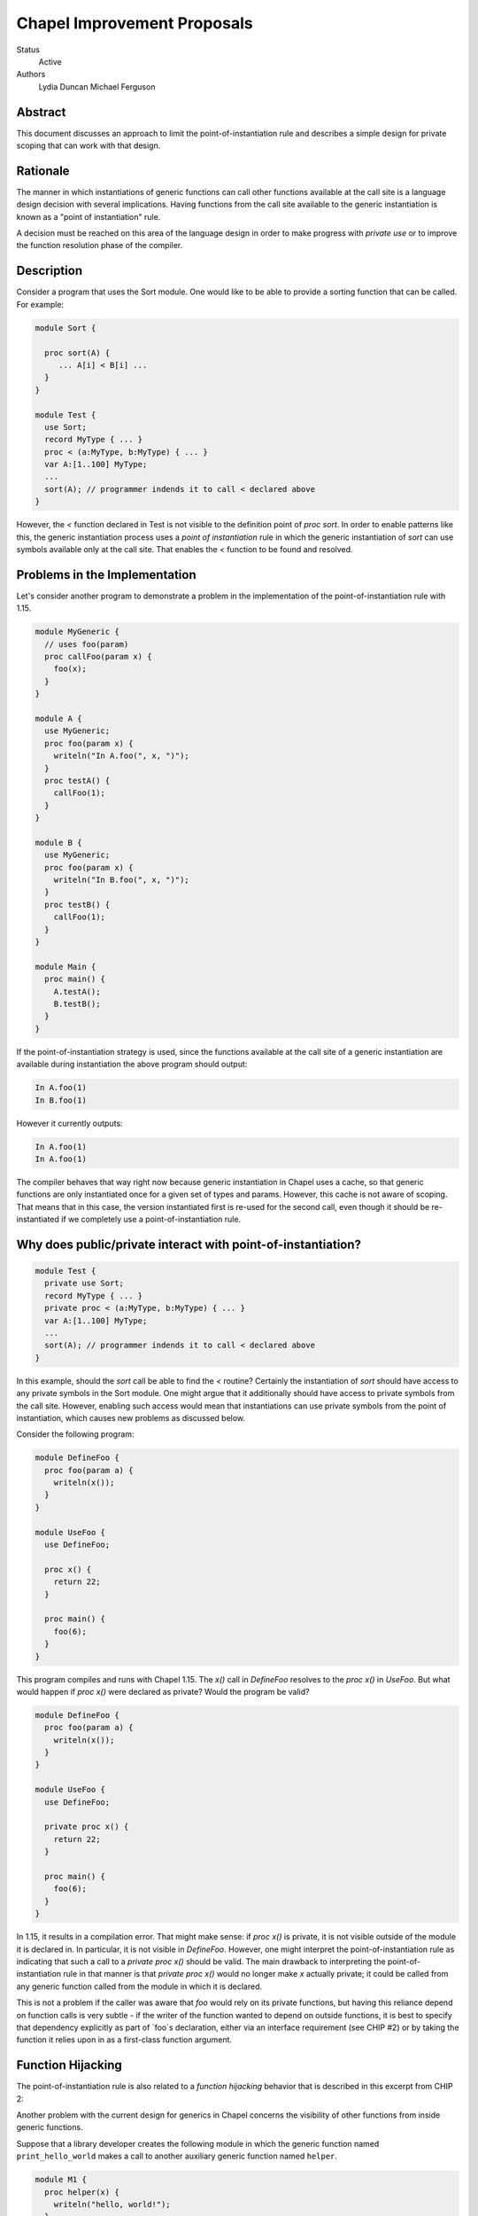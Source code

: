 Chapel Improvement Proposals
============================

Status
  Active

Authors
  Lydia Duncan
  Michael Ferguson


Abstract
--------

This document discusses an approach to limit the point-of-instantiation
rule and describes a simple design for private scoping that can work
with that design.

Rationale
---------

The manner in which instantiations of generic functions can call other
functions available at the call site is a language design decision with
several implications. Having functions from the call site available to
the generic instantiation is known as a "point of instantiation" rule.

A decision must be reached on this area of the language design in order
to make progress with `private use` or to improve the function resolution
phase of the compiler.

Description
-----------

Consider a program that uses the Sort module. One would like to be able
to provide a sorting function that can be called. For example:

.. code-block:: chapel

  module Sort {

    proc sort(A) {
       ... A[i] < B[i] ...
    }
  }

  module Test {
    use Sort;
    record MyType { ... }
    proc < (a:MyType, b:MyType) { ... }
    var A:[1..100] MyType;
    ...
    sort(A); // programmer indends it to call < declared above
  }
 
However, the `<` function declared in Test is not visible to the definition
point of `proc sort`. In order to enable patterns like this, the generic
instantiation process uses a *point of instantiation* rule in which the generic
instantiation of `sort` can use symbols available only at the call site. That
enables the `<` function to be found and resolved.

Problems in the Implementation
------------------------------

Let's consider another program to demonstrate a problem in the implementation
of the point-of-instantiation rule with 1.15.

.. code-block:: chapel

  module MyGeneric {
    // uses foo(param)
    proc callFoo(param x) {
      foo(x);
    }
  }

  module A {
    use MyGeneric;
    proc foo(param x) {
      writeln("In A.foo(", x, ")");
    }
    proc testA() {
      callFoo(1);
    }
  }

  module B {
    use MyGeneric;
    proc foo(param x) {
      writeln("In B.foo(", x, ")");
    }
    proc testB() {
      callFoo(1);
    }
  }

  module Main {
    proc main() {
      A.testA();
      B.testB();
    }
  }

If the point-of-instantiation strategy is used, since the functions available
at the call site of a generic instantiation are available during instantiation
the above program should output:

.. code-block::

  In A.foo(1)
  In B.foo(1)

However it currently outputs:

.. code-block::

  In A.foo(1)
  In A.foo(1)

The compiler behaves that way right now because generic instantiation in Chapel
uses a cache, so that generic functions are only instantiated once for a given
set of types and params. However, this cache is not aware of scoping. That
means that in this case, the version instantiated first is re-used for the
second call, even though it should be re-instantiated if we completely use a
point-of-instantiation rule.

Why does public/private interact with point-of-instantiation?
-------------------------------------------------------------

.. code-block:: chapel

  module Test {
    private use Sort;
    record MyType { ... }
    private proc < (a:MyType, b:MyType) { ... }
    var A:[1..100] MyType;
    ...
    sort(A); // programmer indends it to call < declared above
  }

In this example, should the `sort` call be able to find the `<` routine?
Certainly the instantiation of `sort` should have access to any private symbols
in the Sort module. One might argue that it additionally should have access to
private symbols from the call site. However, enabling such access would mean
that instantiations can use private symbols from the point of instantiation,
which causes new problems as discussed below.

Consider the following program:

.. code-block:: chapel

  module DefineFoo {
    proc foo(param a) {
      writeln(x());
    }
  }

  module UseFoo {
    use DefineFoo;

    proc x() {
      return 22;
    }

    proc main() {
      foo(6);
    }
  }

This program compiles and runs with Chapel 1.15. The `x()` call in `DefineFoo`
resolves to the `proc x()` in `UseFoo`. But what would happen if `proc x()`
were declared as private? Would the program be valid?

.. code-block:: chapel

  module DefineFoo {
    proc foo(param a) {
      writeln(x());
    }
  }

  module UseFoo {
    use DefineFoo;

    private proc x() {
      return 22;
    }

    proc main() {
      foo(6);
    }
  }


In 1.15, it results in a compilation error. That might make sense: if `proc
x()` is private, it is not visible outside of the module it is declared in. In
particular, it is not visible in `DefineFoo`. However, one might interpret the
point-of-instantiation rule as indicating that such a call to a `private proc
x()` should be valid.  The main drawback to interpreting the
point-of-instantiation rule in that manner is that `private proc x()` would no
longer make `x` actually private; it could be called from any generic function
called from the module in which it is declared.

This is not a problem if the caller was aware that `foo` would rely on its
private functions, but having this reliance depend on function calls is very
subtle - if the writer of the function wanted to depend on outside functions, it
is best to specify that dependency explicitly as part of `foo`s declaration,
either via an interface requirement (see CHIP #2) or by taking the function it
relies upon in as a first-class function argument.

Function Hijacking
------------------

The point-of-instantiation rule is also related to a *function hijacking*
behavior that is described in this excerpt from CHIP 2:

Another problem with the current design for generics in Chapel concerns the
visibility of other functions from inside generic functions.

Suppose that a library developer creates the following module in which the
generic function named ``print_hello_world`` makes a call to another auxiliary
generic function named ``helper``.

.. code-block:: chapel

  module M1 {
    proc helper(x) {
      writeln("hello, world!");
    }
    proc print_hello_world(x) {
      helper(x);
    }
  }

Then suppose that an application programmer decides to use ``M1`` and writes
the following code. It just so happens that somewhere in the application, there
is another function named ``helper``.


.. code-block:: chapel

  module Test {
    use M1;
    proc helper(x : int) {
      writeln("you've been hijacked!");
    }
    proc main() {
      M1.print_hello_world(1);
    }
  }

With the current Chapel function visibility rules, the result of this program
is:

::

  you've been hijacked!


The above is a toy example, but this problem has come up in large C++
applications that use the Boost template libraries.  The most troubling aspect
of this problem is that there may be no immediate indication that something has
gone wrong, and the programmer may only find out much later and after lots of
debugging, that things are not as they seem.

These problems are the same as problems encountered by the C++ community when
working with templates. The strategy proposed for C++ with *concepts* can be
applied to Chapel.

Specific Proposal
-----------------

As we have seen above, point-of-instantiation is problematic because:
 * it can result in surprising behavior
 * it interferes with improvements to `private`
 * the implementation is challenging to build

Here, we propose that the point-of-instantiation rule be limited to a
last-resort function resolution and that it only apply when:

  1. There is no type-compatible function available at the point of
     definition
  2. There is one or more type-compatible function available at the point
     of instantiation
  3. The best match from the point of instantiation is not marked
     private.

Changing the generic instantiations to prefer the point-of-definition
in this way removes the function hijacking problem.

Then, the expectation would be that functions that need the calling
context to provide functions for use during generic instantiation would
either:

 1. Meet the strict requirements above (e.g. public, none defined at
    point of definiton)
 2. Use 'implements' clauses to explicitly provide the functions
    to the generic function - see CHIP #2.
 3. Require these dependencies as first-class function arguments.

Implications
++++++++++++

The `<` function is still passable to the `Sort` module, including when
multiple `<` functions are declared at different scopes at the point of
instantiation.

The caching strategy for generic instantiations would need to be improved
to take into account scoping in any case where the generic function
relied on the point-of-instantiation rule.

Under this proposal, the existing caching strategy for generic
instantiations is sufficient, because it's not possible to have more than
one function.

Potential Alternatives
++++++++++++++++++++++

Once CHIP #2 is implemented, we could move to always using
point-of-definition and using 'implements' to pass around function
requirements.

If first-class functions support gets re-implemented, generic functions
which today rely on point-of-instantiation would be able to explicitly
take in the functions they rely on that aren't necessarily visible at their
definition point.  In that situation, we could also move to always using
point-of-definition.
